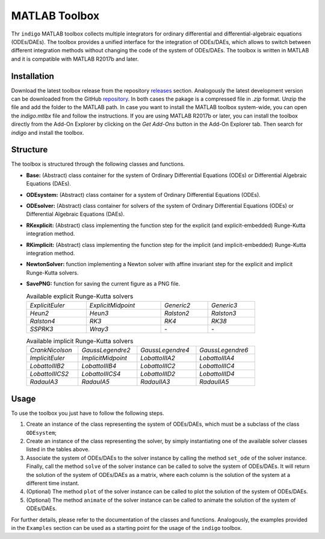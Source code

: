 MATLAB Toolbox
==============

Thr ``indigo`` MATLAB toolbox collects multiple integrators for ordinary
differential and differential-algebraic equations (ODEs/DAEs). The toolbox
provides a unified interface for the integration of ODEs/DAEs, which allows to
switch between different integration methods without changing the code of the
system of ODEs/DAEs. The toolbox is written in MATLAB and it is compatible with
MATLAB R2017b and later.

Installation
------------

Download the latest toolbox release from the repository
`releases <https://github.com/StoccoDavide/indigo/releases>`__
section. Analogously the latest development version can be downloaded from the
GitHub `repository <https://github.com/StoccoDavide/indigo>`__. In both cases
the pakage is a compressed file in `.zip` format. Unzip the file and add the
folder to the MATLAB path. In case you want to install the MATLAB toolbox
system-wide, you can open the `indigo.mtlbx` file and follow the instructions.
If you are using MATLAB R2017b or later, you can install the toolbox directly
from the Add-On Explorer by clicking on the `Get Add-Ons` button in the Add-On
Explorer tab. Then search for `indigo` and install the toolbox.

Structure
---------

The toolbox is structured through the following classes and functions.

- **Base:** (Abstract) class container for the system of Ordinary Differential
  Equations (ODEs) or Differential Algebraic Equations (DAEs).
- **ODEsystem:** (Abstract) class container for a system of Ordinary Differential
  Equations (ODEs).
- **ODEsolver:** (Abstract) class container for solvers of the system of Ordinary
  Differential Equations (ODEs) or Differential Algebraic Equations (DAEs).
- **RKexplicit:** (Abstract) class implementing the function step for the explicit
  (and explicit-embedded) Runge-Kutta integration method.
- **RKimplicit:** (Abstract) class implementing the function step for the implicit
  (and implicit-embedded) Runge-Kutta integration method.
- **NewtonSolver:** function implementing a Newton solver with affine invariant
  step for the explicit and implicit Runge-Kutta solvers.
- **SavePNG:** function for saving the current figure as a PNG file.

  .. list-table:: Available explicit Runge-Kutta solvers
    :width: 80%

    * - *ExplicitEuler*
      - *ExplicitMidpoint*
      - *Generic2*
      - *Generic3*
    * - *Heun2*
      - *Heun3*
      - *Ralston2*
      - *Ralston3*
    * - *Ralston4*
      - *RK3*
      - *RK4*
      - *RK38*
    * - *SSPRK3*
      - *Wray3*
      - *-*
      - *-*

  .. list-table:: Available implicit Runge-Kutta solvers
    :width: 80%

    * - *CrankNicolson*
      - *GaussLegendre2*
      - *GaussLegendre4*
      - *GaussLegendre6*
    * - *ImplicitEuler*
      - *ImplicitMidpoint*
      - *LobattoIIIA2*
      - *LobattoIIIA4*
    * - *LobattoIIIB2*
      - *LobattoIIIB4*
      - *LobattoIIIC2*
      - *LobattoIIIC4*
    * - *LobattoIIICS2*
      - *LobattoIIICS4*
      - *LobattoIIID2*
      - *LobattoIIID4*
    * - *RadauIA3*
      - *RadauIA5*
      - *RadauIIA3*
      - *RadauIIA5*

  .. list-table:: Available embedded (explicit and implicit) Runge-Kutta solvers
    :width: 80%

    * - *Fehlberg12*
      - *Fehlberg45I*
      - *Fehlberg45II*
      - *Fehlberg78*
    * - *HeunEuler*
      - *Merson45*
      - *Zonnenveld45*

Usage
-----

To use the toolbox you just have to follow the following steps.

1. Create an instance of the class representing the system of ODEs/DAEs, which
   must be a subclass of the class ``ODEsystem``;
2. Create an instance of the class representing the solver, by simply
   instantiating one of the available solver classes listed in the tables
   above.
3. Associate the system of ODEs/DAEs to the solver instance by calling the
   method ``set_ode`` of the solver instance. Finally, call the method ``solve``
   of the solver instance can be called to solve the system of ODEs/DAEs. It
   will return the solution of the system of ODEs/DAEs as a matrix, where each
   column is the solution of the system at a different time instant.
4. (Optional) The method ``plot`` of the solver instance can be called to plot the
   solution of the system of ODEs/DAEs.
5. (Optional) The method ``animate`` of the solver instance can be called to
   animate the solution of the system of ODEs/DAEs.

For further details, please refer to the documentation of the classes and
functions. Analogously, the examples provided in the ``Examples`` section can be
used as a starting point for the usage of the ``indigo`` toolbox.
